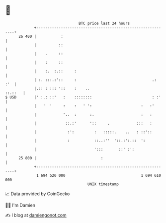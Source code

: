 * 👋

#+begin_example
                                    BTC price last 24 hours                    
                +------------------------------------------------------------+ 
         26 400 |           :                                                | 
                |          ::                                                | 
                |    .     ::                                                | 
                |    :     ::                                                | 
                |    :.  :.::     :                                          | 
                | :. :::.:'::     :                                  .:  :'  | 
                |.:: : ::: '::    :    ..                            ::.::   | 
   $ USD        |' :.: ::'   :    ::::::::                           : :'    | 
                |   '  '     :    :   ' ':                      :   :'       | 
                |            '..  :      :.                     :   :        | 
                |             ::.:'      '::     .            :::   :        | 
                |              :':         :   :::::.    ..   : ::'::        | 
                |              :           ::..:''  '::.:':.::  ':           | 
                |                          ':::       ::' :':                | 
         25 800 |                             :                              | 
                +------------------------------------------------------------+ 
                 1 694 520 000                                  1 694 610 000  
                                        UNIX timestamp                         
#+end_example
📈 Data provided by CoinGecko

🧑‍💻 I'm Damien

✍️ I blog at [[https://www.damiengonot.com][damiengonot.com]]
